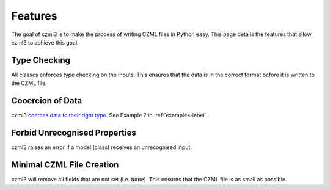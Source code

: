 Features
========

The goal of czml3 is to make the process of writing CZML files in Python easy. This page details the features that allow czml3 to achieve this goal.

Type Checking
-------------

All classes enforces type checking on the inputs. This ensures that the data is in the correct format before it is written to the CZML file.

Cooercion of Data
-----------------

czml3 `coerces data to their right type <https://docs.pydantic.dev/latest/why/#json-schema>`_. See Example 2 in  :ref:`examples-label`.

Forbid Unrecognised Properties
------------------------------

czml3 raises an error if a model (class) receives an unrecognised input.

Minimal CZML File Creation
--------------------------

czml3 will remove all fields that are not set (i.e. ``None``). This ensures that the CZML file is as small as possible.
